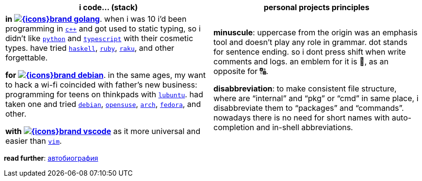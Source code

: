 // links
:icons: https://unpkg.com/@tabler/icons@3.1.0/icons/outline/
:wiki: https://w.wiki/

// linked to wiki stack icons
:vscode: image:{icons}brand-vscode.svg[]
:debian: image:{icons}brand-debian.svg[]
:golang: image:{icons}brand-golang.svg[]


[cols="<1,<1"]
|===
| i code… (stack) | personal projects principles

| **in {wiki}9VuF[{golang}]**. when i was 10 i'd been programming in
{wiki}35Gx[`c++`] and got used to static typing, so i didn't like
{wiki}PoF[`python`] and {wiki}5WMt[`typescript`] with their
cosmetic types. have tried {wiki}8yNr[`haskell`],
{wiki}9VuP[`ruby`], {wiki}9VuT[`raku`], and other forgettable.

**for {wiki}9VuS[{debian}]**. in the same ages, my want to hack a wi-fi
coincided with father's new business: programming for teens on thinkpads with
{wiki}9VvY[`lubuntu`]. had taken one and tried
{wiki}9VuS[`debian`], {wiki}5kfD[`opensuse`],
{wiki}9VuV[`arch`], {wiki}7caP[`fedora`], and other.

**with {wiki}3oas[{vscode}]** as it more universal and easier than
{wiki}PoB[`vim`].

| **minuscule**: uppercase from the origin was an emphasis tool and doesn't play
any role in grammar. dot stands for sentence ending. so i dont press shift when
write comments and logs. an emblem for it is 🔡, as an opposite for 🔠.

**disabbreviation**: to make consistent file structure, where are "`internal`"
and "`pkg`" or "`cmd`" in same place, i disabbreviate them to "`packages`" and
"`commands`". nowadays there is no need for short names with auto-completion and
in-shell abbreviations.

|===


*read further*: link:ru/autobio.adoc[автобиография] 